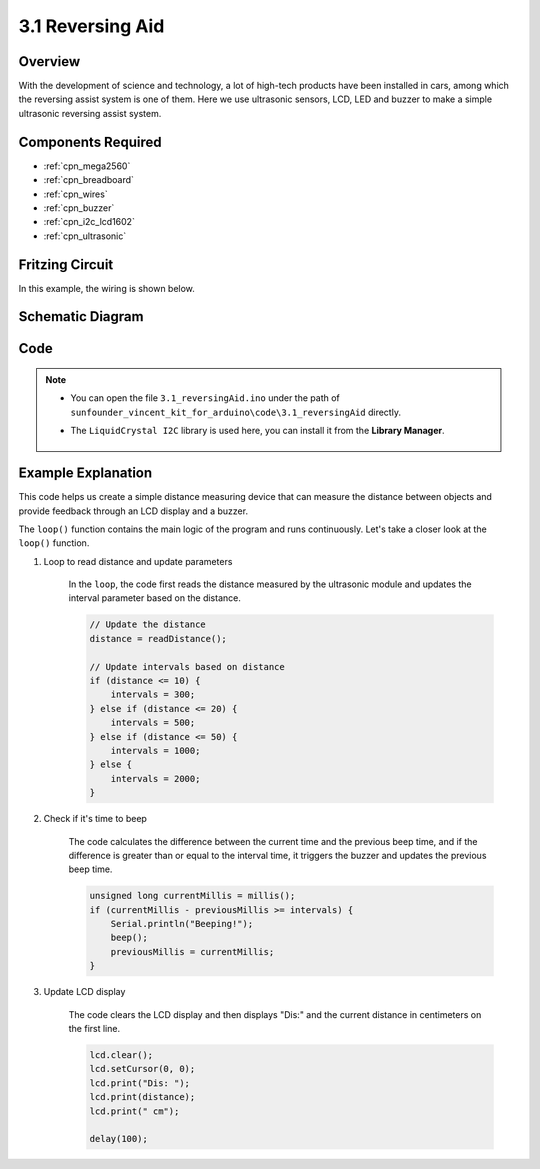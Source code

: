 .. _ar_reversing_aid:

3.1 Reversing Aid
===================

Overview
-------------

With the development of science and technology, a lot of high-tech
products have been installed in cars, among which the reversing assist
system is one of them. Here we use ultrasonic sensors, LCD, LED and
buzzer to make a simple ultrasonic reversing assist system.

Components Required
-------------------------

.. image:: img/Part_three_1.png
    :align: center

* :ref:`cpn_mega2560`
* :ref:`cpn_breadboard`
* :ref:`cpn_wires`
* :ref:`cpn_buzzer`
* :ref:`cpn_i2c_lcd1602`
* :ref:`cpn_ultrasonic`

Fritzing Circuit
----------------------

In this example, the wiring is shown below.

.. image:: img/image264.png
   :align: center

Schematic Diagram
----------------------

.. image:: img/image265.png
   :align: center

Code
------------

.. note::

    * You can open the file ``3.1_reversingAid.ino`` under the path of ``sunfounder_vincent_kit_for_arduino\code\3.1_reversingAid`` directly.
    * The ``LiquidCrystal I2C`` library is used here, you can install it from the **Library Manager**.

        .. image:: img/lib_liquidcrystal_i2c.png
            :align: center

.. raw:: html

   <iframe src=https://create.arduino.cc/editor/sunfounder01/4bbcea82-c6cd-4658-90ce-9bcd291c58d4/preview?embed style="height:510px;width:100%;margin:10px 0" frameborder=0></iframe>

Example Explanation
---------------------------

This code helps us create a simple distance measuring device that can measure the distance between objects and provide feedback through an LCD display and a buzzer.

The ``loop()`` function contains the main logic of the program and runs continuously. Let's take a closer look at the ``loop()`` function.

#. Loop to read distance and update parameters

    In the ``loop``, the code first reads the distance measured by the ultrasonic module and updates the interval parameter based on the distance. 

    .. code-block:: arduino

        // Update the distance
        distance = readDistance();

        // Update intervals based on distance
        if (distance <= 10) {
            intervals = 300;
        } else if (distance <= 20) {
            intervals = 500;
        } else if (distance <= 50) {
            intervals = 1000;
        } else {
            intervals = 2000;
        }

#. Check if it's time to beep

    The code calculates the difference between the current time and the previous beep time, and if the difference is greater than or equal to the interval time, it triggers the buzzer and updates the previous beep time.

    .. code-block:: arduino

        unsigned long currentMillis = millis();
        if (currentMillis - previousMillis >= intervals) {
            Serial.println("Beeping!");
            beep();
            previousMillis = currentMillis;
        }

#. Update LCD display

    The code clears the LCD display and then displays "Dis:" and the current distance in centimeters on the first line.

    .. code-block:: arduino

        lcd.clear();
        lcd.setCursor(0, 0);
        lcd.print("Dis: ");
        lcd.print(distance);
        lcd.print(" cm");

        delay(100);
